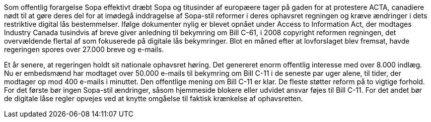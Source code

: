 Som offentlig forargelse Sopa effektivt dræbt Sopa og titusinder af europæere tager på gaden for at protestere ACTA, canadiere nødt til at gøre deres del for at imødegå inddragelse af Sopa-stil reformer i deres ophavsret regningen og kræve ændringer i dets restriktive digital lås bestemmelser. Ifølge dokumenter nylig er blevet opnået under Access to Information Act, der modtages Industry Canada tusindvis af breve giver anledning til bekymring om Bill C-61, i 2008 copyright reformen regningen, det overvældende flertal af som fokuserede på digitale lås bekymringer. Blot en måned efter at lovforslaget blev fremsat, havde regeringen spores over 27.000 breve og e-mails.

Et år senere, at regeringen holdt sit nationale ophavsret høring. Det genereret enorm offentlig interesse med over 8.000 indlæg. Nu er embedsmænd har modtaget over 50.000 e-mails til bekymring om Bill C-11 i de seneste par uger alene, til tider, der modtager op mod 400 e-mails i minuttet. Den offentlige mening om Bill C-11 er klar. De fleste støtter reform på to vigtige forhold. For det første bør ingen Sopa-stil ændringer, såsom hjemmeside blokere eller udvidet ansvar føjes til Bill C-11. For det andet bør de digitale låse regler opvejes ved at knytte omgåelse til faktisk krænkelse af ophavsretten.